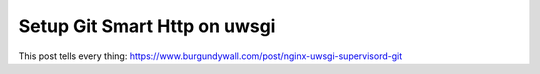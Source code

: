 Setup Git Smart Http on uwsgi
=============================

This post tells every thing: https://www.burgundywall.com/post/nginx-uwsgi-supervisord-git
